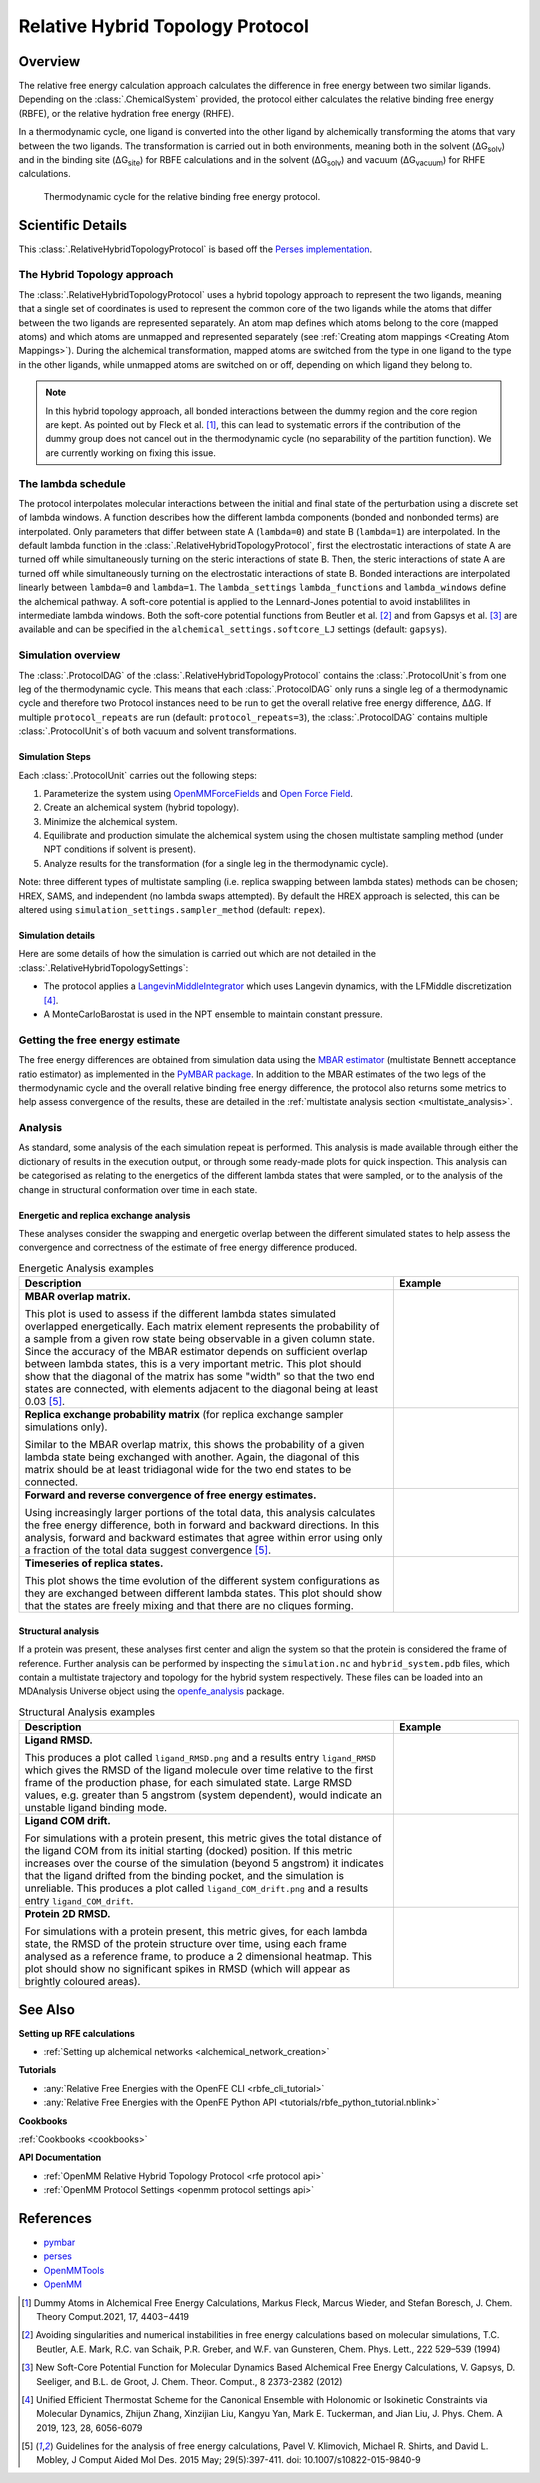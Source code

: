 Relative Hybrid Topology Protocol
=================================

Overview
--------

The relative free energy calculation approach calculates the difference in 
free energy between two similar ligands. Depending on the :class:`.ChemicalSystem` 
provided, the protocol either calculates the relative binding free energy 
(RBFE), or the relative hydration free energy (RHFE).

.. todo: Add reference to ChemicalSystem section

In a thermodynamic 
cycle, one ligand is converted into the other ligand by alchemically 
transforming the atoms that vary between the two ligands. The 
transformation is carried out in both environments, meaning both in the 
solvent (ΔG\ :sub:`solv`\) and in the binding site (ΔG\ :sub:`site`\) for RBFE calculations 
and in the solvent (ΔG\ :sub:`solv`\) and vacuum (ΔG\ :sub:`vacuum`\) for RHFE calculations.

.. _label: Thermodynamic cycle for the relative binding free energy protocol
.. figure:: img/rbfe_thermocycle.png
   :scale: 50%

   Thermodynamic cycle for the relative binding free energy protocol.
   
Scientific Details
------------------

This :class:`.RelativeHybridTopologyProtocol` is based off the `Perses implementation <https://perses.readthedocs.io/en/latest/>`_.

The Hybrid Topology approach
~~~~~~~~~~~~~~~~~~~~~~~~~~~~

The :class:`.RelativeHybridTopologyProtocol` uses a hybrid topology approach to represent the two
ligands, meaning that a single set of coordinates is used to represent the
common core of the two ligands while the atoms that differ between the two
ligands are represented separately. An atom map defines which atoms belong
to the core (mapped atoms) and which atoms are unmapped and represented
separately (see :ref:`Creating atom mappings <Creating Atom Mappings>`). During the alchemical transformation, mapped atoms are switched
from the type in one ligand to the type in the other ligands, while unmapped
atoms are switched on or off, depending on which ligand they belong to.

.. note:: In this hybrid topology approach, all bonded interactions between the dummy region and the core region are kept. 
          As pointed out by Fleck et al. [1]_, this can lead to systematic errors if the contribution of the dummy group does not cancel out
          in the thermodynamic cycle (no separability of the partition function). We are currently working on fixing this issue.

The lambda schedule
~~~~~~~~~~~~~~~~~~~

The protocol interpolates molecular interactions between the initial and final state of the perturbation using a discrete set of lambda windows. A function describes how the different lambda components (bonded and nonbonded terms) are interpolated.
Only parameters that differ between state A (``lambda=0``) and state B (``lambda=1``) are interpolated. 
In the default lambda function in the :class:`.RelativeHybridTopologyProtocol`, first the electrostatic interactions of state A are turned off while simultaneously turning on the steric interactions of state B. Then, the steric interactions of state A are turned off while simultaneously turning on the electrostatic interactions of state B. Bonded interactions are interpolated linearly between ``lambda=0`` and ``lambda=1``. The ``lambda_settings`` ``lambda_functions`` and ``lambda_windows`` define the alchemical pathway.
A soft-core potential is applied to the Lennard-Jones potential to avoid instablilites in intermediate lambda windows.
Both the soft-core potential functions from Beutler et al. [2]_ and from Gapsys et al. [3]_ are available and can be specified in the ``alchemical_settings.softcore_LJ`` settings
(default: ``gapsys``).

Simulation overview
~~~~~~~~~~~~~~~~~~~

The :class:`.ProtocolDAG` of the :class:`.RelativeHybridTopologyProtocol` contains the :class:`.ProtocolUnit`\ s from one leg of the thermodynamic
cycle. 
This means that each :class:`.ProtocolDAG` only runs a single leg of a thermodynamic cycle and therefore two Protocol instances need to be run to get the overall relative free energy difference, ΔΔG. 
If multiple ``protocol_repeats`` are run (default: ``protocol_repeats=3``), the :class:`.ProtocolDAG` contains multiple :class:`.ProtocolUnit`\ s of both vacuum and solvent transformations.

Simulation Steps
""""""""""""""""

Each :class:`.ProtocolUnit` carries out the following steps:

1. Parameterize the system using `OpenMMForceFields <https://github.com/openmm/openmmforcefields>`_ and `Open Force Field <https://github.com/openforcefield/openff-forcefields>`_.
2. Create an alchemical system (hybrid topology).
3. Minimize the alchemical system.
4. Equilibrate and production simulate the alchemical system using the chosen multistate sampling method (under NPT conditions if solvent is present).
5. Analyze results for the transformation (for a single leg in the thermodynamic cycle).

Note: three different types of multistate sampling (i.e. replica swapping between lambda states) methods can be chosen; HREX, SAMS, and independent (no lambda swaps attempted). By default the HREX approach is selected, this can be altered using ``simulation_settings.sampler_method`` (default: ``repex``).

Simulation details
""""""""""""""""""

Here are some details of how the simulation is carried out which are not detailed in the :class:`.RelativeHybridTopologySettings`:

* The protocol applies a `LangevinMiddleIntegrator <https://openmmtools.readthedocs.io/en/latest/api/generated/openmmtools.mcmc.LangevinDynamicsMove.html>`_ which uses Langevin dynamics, with the LFMiddle discretization [4]_.
* A MonteCarloBarostat is used in the NPT ensemble to maintain constant pressure.

Getting the free energy estimate
~~~~~~~~~~~~~~~~~~~~~~~~~~~~~~~~

The free energy differences are obtained from simulation data using the `MBAR estimator <https://www.alchemistry.org/wiki/Multistate_Bennett_Acceptance_Ratio>`_ (multistate Bennett acceptance ratio estimator)
as implemented in the `PyMBAR package <https://pymbar.readthedocs.io/en/master/mbar.html>`_.
In addition to the MBAR estimates of the two legs of the thermodynamic cycle and the overall relative binding free energy difference,
the protocol also returns some metrics to help assess convergence of the results,
these are detailed in the :ref:`multistate analysis section <multistate_analysis>`.

.. todo: issue 792, consolidate this page into its own analysis page and link both RBFE and AFE pages to it
.. _multistate_analysis:

Analysis
~~~~~~~~

As standard, some analysis of the each simulation repeat is performed.
This analysis is made available through either the dictionary of results in the execution output,
or through some ready-made plots for quick inspection.
This analysis can be categorised as relating
to the energetics of the different lambda states that were sampled,
or to the analysis of the change in structural conformation over time in each state.

Energetic and replica exchange analysis
"""""""""""""""""""""""""""""""""""""""

These analyses consider the swapping and energetic overlap between the
different simulated states to help assess the convergence and correctness of the estimate of free energy
difference produced.

.. list-table:: Energetic Analysis examples
  :widths: 75 25
  :header-rows: 1

  * - Description
    - Example
  * - **MBAR overlap matrix.**

      This plot is used to assess if the different lambda states simulated overlapped energetically.
      Each matrix element represents the probability of a sample from a given row state being observable in a given column
      state.
      Since the accuracy of the MBAR estimator depends on sufficient overlap between lambda states, this is a very
      important metric.
      This plot should show that the diagonal of the matrix has some "width" so that the two end states are connected,
      with elements adjacent to the diagonal being at least 0.03 [5]_.
    - .. image:: img/mbar_overlap_matrix.png
  * - **Replica exchange probability matrix** (for replica exchange sampler simulations only).

      Similar to the MBAR overlap matrix, this shows the probability of a given lambda state being exchanged with another.
      Again, the diagonal of this matrix should be at least tridiagonal wide for the two end states to be connected.
    - .. image:: img/replica_exchange_matrix.png
  * - **Forward and reverse convergence of free energy estimates.**

      Using increasingly larger portions of the total data,
      this analysis calculates the free energy difference, both in forward and backward directions.
      In this analysis, forward and backward estimates that agree within error using only a fraction of the total data
      suggest convergence [5]_.
    - .. image:: img/forward_reverse_convergence.png
  * - **Timeseries of replica states.**

      This plot shows the time evolution of the different system configurations as they are
      exchanged between different lambda states.
      This plot should show that the states are freely mixing and that there are no cliques forming.
    - .. image:: img/replica_state_timeseries.png

Structural analysis
"""""""""""""""""""

If a protein was present, these analyses first center and align the system so that
the protein is considered the frame of reference.
Further analysis can be performed by inspecting the ``simulation.nc`` and ``hybrid_system.pdb`` files,
which contain a multistate trajectory and topology for the hybrid system respectively.
These files can be loaded into an MDAnalysis Universe object using the `openfe_analysis`_ package.

.. list-table:: Structural Analysis examples
  :widths: 75 25
  :header-rows: 1

  * - Description
    - Example
  * - **Ligand RMSD.**

      This produces a plot called ``ligand_RMSD.png`` and a results entry ``ligand_RMSD`` which gives the
      RMSD of the ligand molecule over time relative to the first frame of the production phase, for each simulated state.
      Large RMSD values, e.g. greater than 5 angstrom (system dependent), would indicate an unstable ligand binding mode.
    - .. image:: img/ligand_RMSD.png
  * - **Ligand COM drift.**

      For simulations with a protein present, this metric gives the total distance of the ligand COM
      from its initial starting (docked) position.  If this metric increases over the course of the simulation (beyond 5
      angstrom) it indicates that the ligand drifted from the binding pocket, and the simulation is unreliable.
      This produces a plot called ``ligand_COM_drift.png`` and a results entry ``ligand_COM_drift``.
    - .. image:: img/ligand_COM_drift.png
  * - **Protein 2D RMSD.**

      For simulations with a protein present, this metric gives, for each lambda state, the RMSD of the
      protein structure over time, using each frame analysed as a reference frame, to produce a 2 dimensional heatmap.
      This plot should show no significant spikes in RMSD (which will appear as brightly coloured areas).
    - .. image:: img/protein_2D_RMSD.png


See Also
--------

**Setting up RFE calculations**

* :ref:`Setting up alchemical networks <alchemical_network_creation>`

**Tutorials**

* :any:`Relative Free Energies with the OpenFE CLI <rbfe_cli_tutorial>`
* :any:`Relative Free Energies with the OpenFE Python API <tutorials/rbfe_python_tutorial.nblink>`

**Cookbooks**

:ref:`Cookbooks <cookbooks>`

**API Documentation**

* :ref:`OpenMM Relative Hybrid Topology Protocol <rfe protocol api>`
* :ref:`OpenMM Protocol Settings <openmm protocol settings api>`

References
----------
* `pymbar <https://pymbar.readthedocs.io/en/stable/>`_
* `perses <https://perses.readthedocs.io/en/latest/>`_
* `OpenMMTools <https://openmmtools.readthedocs.io/en/stable/>`_
* `OpenMM <https://openmm.org/>`_

.. [1] Dummy Atoms in Alchemical Free Energy Calculations, Markus Fleck, Marcus Wieder, and Stefan Boresch, J. Chem. Theory Comput.2021, 17, 4403−4419
.. [2] Avoiding singularities and numerical instabilities in free energy calculations based on molecular simulations, T.C. Beutler, A.E. Mark, R.C. van Schaik, P.R. Greber, and W.F. van Gunsteren, Chem. Phys. Lett., 222 529–539 (1994)
.. [3] New Soft-Core Potential Function for Molecular Dynamics Based Alchemical Free Energy Calculations, V. Gapsys, D. Seeliger, and B.L. de Groot, J. Chem. Theor. Comput., 8 2373-2382 (2012)
.. [4] Unified Efficient Thermostat Scheme for the Canonical Ensemble with Holonomic or Isokinetic Constraints via Molecular Dynamics, Zhijun Zhang, Xinzijian Liu, Kangyu Yan, Mark E. Tuckerman, and Jian Liu, J. Phys. Chem. A 2019, 123, 28, 6056-6079
.. [5] Guidelines for the analysis of free energy calculations, Pavel V. Klimovich, Michael R. Shirts, and David L. Mobley, J Comput Aided Mol Des. 2015 May; 29(5):397-411. doi: 10.1007/s10822-015-9840-9

.. _openfe_analysis: https://github.com/OpenFreeEnergy/openfe_analysis
